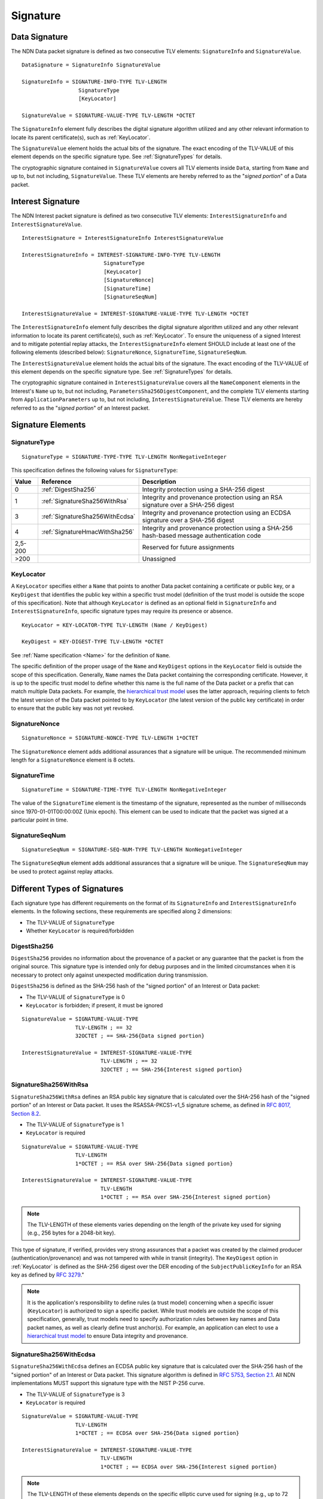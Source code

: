 Signature
=========

.. _DataSignature:

Data Signature
--------------

The NDN Data packet signature is defined as two consecutive TLV elements: ``SignatureInfo`` and ``SignatureValue``.

::

    DataSignature = SignatureInfo SignatureValue

    SignatureInfo = SIGNATURE-INFO-TYPE TLV-LENGTH
                      SignatureType
                      [KeyLocator]

    SignatureValue = SIGNATURE-VALUE-TYPE TLV-LENGTH *OCTET

The ``SignatureInfo`` element fully describes the digital signature algorithm utilized and any other relevant information to locate its parent certificate(s), such as :ref:`KeyLocator`.

The ``SignatureValue`` element holds the actual bits of the signature. The exact encoding of the TLV-VALUE of this element depends on the specific signature type. See :ref:`SignatureTypes` for details.

The cryptographic signature contained in ``SignatureValue`` covers all TLV elements inside ``Data``, starting from ``Name`` and up to, but not including, ``SignatureValue``.
These TLV elements are hereby referred to as the "*signed portion*" of a Data packet.


.. _InterestSignature:

Interest Signature
------------------

The NDN Interest packet signature is defined as two consecutive TLV elements: ``InterestSignatureInfo`` and ``InterestSignatureValue``.

::

    InterestSignature = InterestSignatureInfo InterestSignatureValue

    InterestSignatureInfo = INTEREST-SIGNATURE-INFO-TYPE TLV-LENGTH
                              SignatureType
                              [KeyLocator]
                              [SignatureNonce]
                              [SignatureTime]
                              [SignatureSeqNum]

    InterestSignatureValue = INTEREST-SIGNATURE-VALUE-TYPE TLV-LENGTH *OCTET

The ``InterestSignatureInfo`` element fully describes the digital signature algorithm utilized and any other relevant information to locate its parent certificate(s), such as :ref:`KeyLocator`.
To ensure the uniqueness of a signed Interest and to mitigate potential replay attacks, the ``InterestSignatureInfo`` element SHOULD include at least one of the following elements (described below): ``SignatureNonce``, ``SignatureTime``, ``SignatureSeqNum``.

The ``InterestSignatureValue`` element holds the actual bits of the signature. The exact encoding of the TLV-VALUE of this element depends on the specific signature type. See :ref:`SignatureTypes` for details.

The cryptographic signature contained in ``InterestSignatureValue`` covers all the ``NameComponent`` elements in the Interest's ``Name`` up to, but not including, ``ParametersSha256DigestComponent``, and the complete TLV elements starting from ``ApplicationParameters`` up to, but not including, ``InterestSignatureValue``.
These TLV elements are hereby referred to as the "*signed portion*" of an Interest packet.


Signature Elements
------------------

SignatureType
^^^^^^^^^^^^^

::

    SignatureType = SIGNATURE-TYPE-TYPE TLV-LENGTH NonNegativeInteger

This specification defines the following values for ``SignatureType``:

+---------+----------------------------------------+-------------------------------------------------+
| Value   | Reference                              | Description                                     |
+=========+========================================+=================================================+
| 0       | :ref:`DigestSha256`                    | Integrity protection using a SHA-256 digest     |
+---------+----------------------------------------+-------------------------------------------------+
| 1       | :ref:`SignatureSha256WithRsa`          | Integrity and provenance protection using       |
|         |                                        | an RSA signature over a SHA-256 digest          |
+---------+----------------------------------------+-------------------------------------------------+
| 3       | :ref:`SignatureSha256WithEcdsa`        | Integrity and provenance protection using       |
|         |                                        | an ECDSA signature over a SHA-256 digest        |
+---------+----------------------------------------+-------------------------------------------------+
| 4       | :ref:`SignatureHmacWithSha256`         | Integrity and provenance protection using       |
|         |                                        | a SHA-256 hash-based message authentication code|
+---------+----------------------------------------+-------------------------------------------------+
| 2,5-200 |                                        | Reserved for future assignments                 |
+---------+----------------------------------------+-------------------------------------------------+
| >200    |                                        | Unassigned                                      |
+---------+----------------------------------------+-------------------------------------------------+

.. _KeyLocator:

KeyLocator
^^^^^^^^^^

A ``KeyLocator`` specifies either a ``Name`` that points to another Data packet containing a certificate or public key, or a ``KeyDigest`` that identifies the public key within a specific trust model (definition of the trust model is outside the scope of this specification).
Note that although ``KeyLocator`` is defined as an optional field in ``SignatureInfo`` and ``InterestSignatureInfo``, specific signature types may require its presence or absence.

::

    KeyLocator = KEY-LOCATOR-TYPE TLV-LENGTH (Name / KeyDigest)

    KeyDigest = KEY-DIGEST-TYPE TLV-LENGTH *OCTET

See :ref:`Name specification <Name>` for the definition of ``Name``.

The specific definition of the proper usage of the ``Name`` and ``KeyDigest`` options in the ``KeyLocator`` field is outside the scope of this specification.
Generally, ``Name`` names the Data packet containing the corresponding certificate.
However, it is up to the specific trust model to define whether this name is the full name of the Data packet or a prefix that can match multiple Data packets.
For example, the `hierarchical trust model`_ uses the latter approach, requiring clients to fetch the latest version of the Data packet pointed to by ``KeyLocator`` (the latest version of the public key certificate) in order to ensure that the public key was not yet revoked.

SignatureNonce
^^^^^^^^^^^^^^

::

    SignatureNonce = SIGNATURE-NONCE-TYPE TLV-LENGTH 1*OCTET

The ``SignatureNonce`` element adds additional assurances that a signature will be unique.
The recommended minimum length for a ``SignatureNonce`` element is 8 octets.

SignatureTime
^^^^^^^^^^^^^

::

    SignatureTime = SIGNATURE-TIME-TYPE TLV-LENGTH NonNegativeInteger

The value of the ``SignatureTime`` element is the timestamp of the signature, represented as the number of milliseconds since 1970-01-01T00:00:00Z (Unix epoch).
This element can be used to indicate that the packet was signed at a particular point in time.

SignatureSeqNum
^^^^^^^^^^^^^^^

::

    SignatureSeqNum = SIGNATURE-SEQ-NUM-TYPE TLV-LENGTH NonNegativeInteger

The ``SignatureSeqNum`` element adds additional assurances that a signature will be unique.
The ``SignatureSeqNum`` may be used to protect against replay attacks.


.. _SignatureTypes:

Different Types of Signatures
-----------------------------

Each signature type has different requirements on the format of its ``SignatureInfo`` and ``InterestSignatureInfo`` elements.
In the following sections, these requirements are specified along 2 dimensions:

* The TLV-VALUE of ``SignatureType``
* Whether ``KeyLocator`` is required/forbidden

.. _DigestSha256:

DigestSha256
^^^^^^^^^^^^

``DigestSha256`` provides no information about the provenance of a packet or any guarantee that the packet is from the original source.
This signature type is intended only for debug purposes and in the limited circumstances when it is necessary to protect only against unexpected modification during transmission.

``DigestSha256`` is defined as the SHA-256 hash of the "signed portion" of an Interest or Data packet:

* The TLV-VALUE of ``SignatureType`` is 0
* ``KeyLocator`` is forbidden; if present, it must be ignored

::

    SignatureValue = SIGNATURE-VALUE-TYPE
                     TLV-LENGTH ; == 32
                     32OCTET ; == SHA-256{Data signed portion}

    InterestSignatureValue = INTEREST-SIGNATURE-VALUE-TYPE
                             TLV-LENGTH ; == 32
                             32OCTET ; == SHA-256{Interest signed portion}

.. _SignatureSha256WithRsa:

SignatureSha256WithRsa
^^^^^^^^^^^^^^^^^^^^^^

``SignatureSha256WithRsa`` defines an RSA public key signature that is calculated over the SHA-256 hash of the "signed portion" of an Interest or Data packet.
It uses the RSASSA-PKCS1-v1_5 signature scheme, as defined in `RFC 8017, Section 8.2 <https://tools.ietf.org/html/rfc8017#section-8.2>`__.

* The TLV-VALUE of ``SignatureType`` is 1
* ``KeyLocator`` is required

::

    SignatureValue = SIGNATURE-VALUE-TYPE
                     TLV-LENGTH
                     1*OCTET ; == RSA over SHA-256{Data signed portion}

    InterestSignatureValue = INTEREST-SIGNATURE-VALUE-TYPE
                             TLV-LENGTH
                             1*OCTET ; == RSA over SHA-256{Interest signed portion}

.. note::

   The TLV-LENGTH of these elements varies depending on the length of the private key used for signing (e.g., 256 bytes for a 2048-bit key).

This type of signature, if verified, provides very strong assurances that a packet was created by the claimed producer (authentication/provenance) and was not tampered with while in transit (integrity).
The ``KeyDigest`` option in :ref:`KeyLocator` is defined as the SHA-256 digest over the DER encoding of the ``SubjectPublicKeyInfo`` for an RSA key as defined by `RFC 3279 <https://tools.ietf.org/html/rfc3279>`__."

.. note::

    It is the application's responsibility to define rules (a trust model) concerning when a specific issuer (``KeyLocator``) is authorized to sign a specific packet.
    While trust models are outside the scope of this specification, generally, trust models need to specify authorization rules between key names and Data packet names, as well as clearly define trust anchor(s).
    For example, an application can elect to use a `hierarchical trust model`_ to ensure Data integrity and provenance.

.. _SignatureSha256WithEcdsa:

SignatureSha256WithEcdsa
^^^^^^^^^^^^^^^^^^^^^^^^

``SignatureSha256WithEcdsa`` defines an ECDSA public key signature that is calculated over the SHA-256 hash of the "signed portion" of an Interest or Data packet.
This signature algorithm is defined in `RFC 5753, Section 2.1 <https://tools.ietf.org/html/rfc5753#section-2.1>`__.
All NDN implementations MUST support this signature type with the NIST P-256 curve.

* The TLV-VALUE of ``SignatureType`` is 3
* ``KeyLocator`` is required

::

    SignatureValue = SIGNATURE-VALUE-TYPE
                     TLV-LENGTH
                     1*OCTET ; == ECDSA over SHA-256{Data signed portion}

    InterestSignatureValue = INTEREST-SIGNATURE-VALUE-TYPE
                             TLV-LENGTH
                             1*OCTET ; == ECDSA over SHA-256{Interest signed portion}

.. note::

   The TLV-LENGTH of these elements depends on the specific elliptic curve used for signing (e.g., up to 72 bytes for the NIST P-256 curve).

This type of signature, if verified, provides very strong assurances that a packet was created by the claimed producer (authentication/provenance) and was not tampered with while in transit (integrity).
The ``KeyDigest`` option in :ref:`KeyLocator` is defined as the SHA-256 digest of the DER encoding of the ``SubjectPublicKeyInfo`` for an EC key as defined by `RFC 5480 <https://tools.ietf.org/html/rfc5480>`__.

The value of ``SignatureValue`` of ``SignatureSha256WithEcdsa`` is a DER-encoded ``Ecdsa-Sig-Value`` structure as defined in `RFC 3279, Section 2.2.3 <https://tools.ietf.org/html/rfc3279#section-2.2.3>`__.

.. _SignatureHmacWithSha256:

SignatureHmacWithSha256
^^^^^^^^^^^^^^^^^^^^^^^

``SignatureHmacWithSha256`` defines a hash-based message authentication code (HMAC) that is calculated over the "signed portion" of an Interest or Data packet, using SHA-256 as the hash function, salted with a shared secret key.
This signature algorithm is defined in `RFC 2104, Section 2 <https://tools.ietf.org/html/rfc2104#section-2>`__.

* The TLV-VALUE of ``SignatureType`` is 4
* ``KeyLocator`` is required

::

    SignatureValue = SIGNATURE-VALUE-TYPE
                     TLV-LENGTH ; == 32
                     32OCTET ; == HMAC-SHA-256{Data signed portion}

    InterestSignatureValue = INTEREST-SIGNATURE-VALUE-TYPE
                             TLV-LENGTH ; == 32
                             32OCTET ; == HMAC-SHA-256{Interest signed portion}

.. note::

   The shared secret key is not included in the signature and must not be included anywhere in the packet, as this would invalidate the security properties of HMAC.

.. note::

   As stated in `RFC 2104, Section 3 <https://tools.ietf.org/html/rfc2104#section-3>`__, shared keys shorter than the SHA-256 output byte length (32 bytes) are strongly discouraged.

Provided that the signature verifies, this type of signature ensures the authenticity of the packet, namely, that it was signed by a party possessing the shared key, and that it was not altered in transit (integrity).
The shared key used to generate the HMAC signature can be identified by the :ref:`KeyLocator` element, e.g., by using the ``Name`` according to the application's naming conventions.
It is the application's responsibility to associate the shared key with the identities of the parties who hold the shared key.

.. _hierarchical trust model: https://named-data.net/publications/techreports/trpublishkey-rev2/
